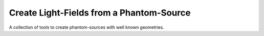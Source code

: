 #########################################
Create Light-Fields from a Phantom-Source
#########################################

|TestStatus| |PyPiStatus| |BlackStyle| |BlackPackStyle| |LicenseBadge|

A collection of tools to create phantom-sources with well known geometries.


.. |BlackStyle| image:: https://img.shields.io/badge/code%20style-black-000000.svg
    :target: https://github.com/psf/black

.. |TestStatus| image:: https://github.com/cherenkov-plenoscope/phantom_source/actions/workflows/test.yml/badge.svg?branch=main
    :target: https://github.com/cherenkov-plenoscope/phantom_source/actions/workflows/test.yml

.. |PyPiStatus| image:: https://img.shields.io/pypi/v/phantom_source_cherenkov-plenoscope-project
    :target: https://pypi.org/project/phantom_source_cherenkov-plenoscope-project

.. |BlackPackStyle| image:: https://img.shields.io/badge/pack%20style-black-000000.svg
    :target: https://github.com/cherenkov-plenoscope/black_pack

.. |LicenseBadge| image:: https://img.shields.io/badge/License-MIT-yellow.svg
    :target: https://opensource.org/licenses/MIT
